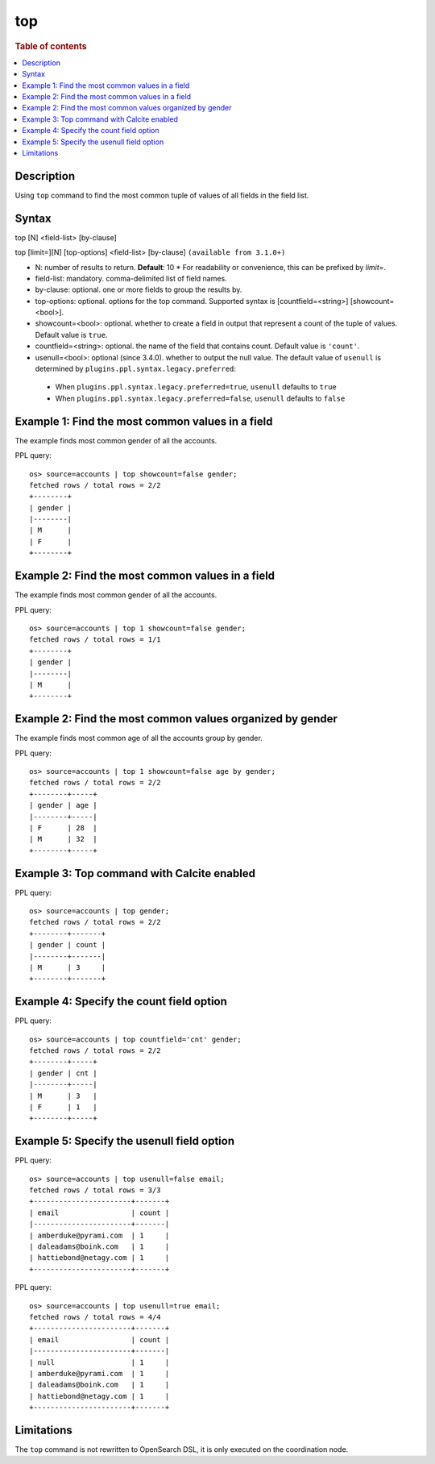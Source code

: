 ===
top
===

.. rubric:: Table of contents

.. contents::
   :local:
   :depth: 2

.. versionadded:: 1.0.0
.. versionchanged:: 3.3.0
    Added support for the `limit=` argument name.

Description
===========
| Using ``top`` command to find the most common tuple of values of all fields in the field list.


Syntax
======
top [N] <field-list> [by-clause]

top [limit=][N] [top-options] <field-list> [by-clause] ``(available from 3.1.0+)``

* N: number of results to return. **Default**: 10
  * For readability or convenience, this can be prefixed by `limit=`.
* field-list: mandatory. comma-delimited list of field names.
* by-clause: optional. one or more fields to group the results by.
* top-options: optional. options for the top command. Supported syntax is [countfield=<string>] [showcount=<bool>].
* showcount=<bool>: optional. whether to create a field in output that represent a count of the tuple of values. Default value is ``true``.
* countfield=<string>: optional. the name of the field that contains count. Default value is ``'count'``.
* usenull=<bool>: optional (since 3.4.0). whether to output the null value. The default value of ``usenull`` is determined by ``plugins.ppl.syntax.legacy.preferred``:

 * When ``plugins.ppl.syntax.legacy.preferred=true``, ``usenull`` defaults to ``true``
 * When ``plugins.ppl.syntax.legacy.preferred=false``, ``usenull`` defaults to ``false``

Example 1: Find the most common values in a field
=================================================

The example finds most common gender of all the accounts.

PPL query::

    os> source=accounts | top showcount=false gender;
    fetched rows / total rows = 2/2
    +--------+
    | gender |
    |--------|
    | M      |
    | F      |
    +--------+

Example 2: Find the most common values in a field
=================================================

The example finds most common gender of all the accounts.

PPL query::

    os> source=accounts | top 1 showcount=false gender;
    fetched rows / total rows = 1/1
    +--------+
    | gender |
    |--------|
    | M      |
    +--------+

Example 2: Find the most common values organized by gender
==========================================================

The example finds most common age of all the accounts group by gender.

PPL query::

    os> source=accounts | top 1 showcount=false age by gender;
    fetched rows / total rows = 2/2
    +--------+-----+
    | gender | age |
    |--------+-----|
    | F      | 28  |
    | M      | 32  |
    +--------+-----+

Example 3: Top command with Calcite enabled
===========================================

PPL query::

    os> source=accounts | top gender;
    fetched rows / total rows = 2/2
    +--------+-------+
    | gender | count |
    |--------+-------|
    | M      | 3     |
    +--------+-------+


Example 4: Specify the count field option
=========================================

PPL query::

    os> source=accounts | top countfield='cnt' gender;
    fetched rows / total rows = 2/2
    +--------+-----+
    | gender | cnt |
    |--------+-----|
    | M      | 3   |
    | F      | 1   |
    +--------+-----+


Example 5: Specify the usenull field option
===========================================

PPL query::

    os> source=accounts | top usenull=false email;
    fetched rows / total rows = 3/3
    +-----------------------+-------+
    | email                 | count |
    |-----------------------+-------|
    | amberduke@pyrami.com  | 1     |
    | daleadams@boink.com   | 1     |
    | hattiebond@netagy.com | 1     |
    +-----------------------+-------+

PPL query::

    os> source=accounts | top usenull=true email;
    fetched rows / total rows = 4/4
    +-----------------------+-------+
    | email                 | count |
    |-----------------------+-------|
    | null                  | 1     |
    | amberduke@pyrami.com  | 1     |
    | daleadams@boink.com   | 1     |
    | hattiebond@netagy.com | 1     |
    +-----------------------+-------+


Limitations
===========
The ``top`` command is not rewritten to OpenSearch DSL, it is only executed on the coordination node.

